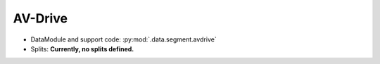 .. SPDX-FileCopyrightText: Copyright © 2024 Idiap Research Institute <contact@idiap.ch>
..
.. SPDX-License-Identifier: GPL-3.0-or-later

.. _mednet.databases.segment.avdrive:

==========
 AV-Drive
==========

* DataModule and support code: :py:mod:`.data.segment.avdrive`
* Splits: **Currently, no splits defined.**
